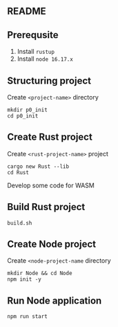 ** README
** Prerequsite
1. Install =rustup=
2. Install =node 16.17.x=
** Structuring project
Create =<project-name>= directory
#+BEGIN_SRC shell
  mkdir p0_init
  cd p0_init
#+END_SRC
** Create Rust project
Create =<rust-project-name>= project
#+BEGIN_SRC shell
  cargo new Rust --lib
  cd Rust
#+END_SRC
Develop some code for WASM
** Build Rust project
#+BEGIN_SRC shell
  build.sh
#+END_SRC
** Create Node project
Create =<node-project-name= directory
#+BEGIN_SRC shell
  mkdir Node && cd Node
  npm init -y
#+END_SRC
** Run Node application
#+BEGIN_SRC shell
  npm run start
#+END_SRC
